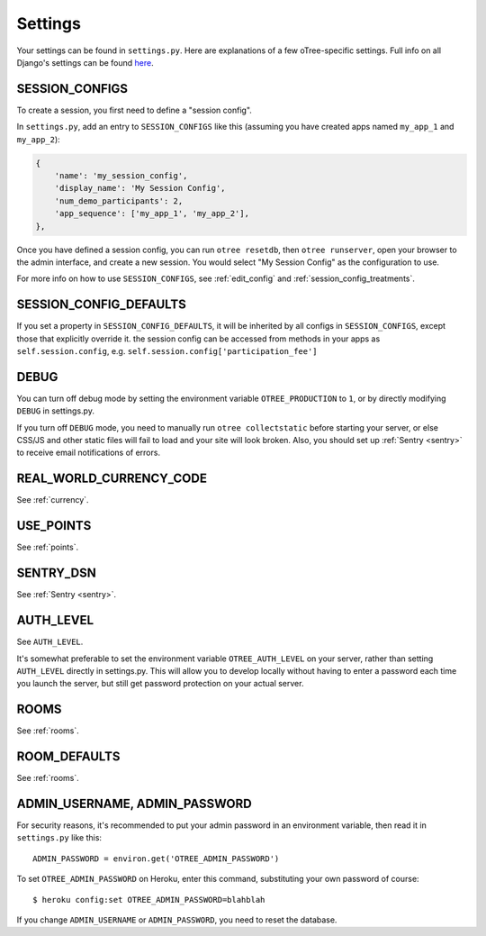 Settings
========

Your settings can be found in ``settings.py``.
Here are explanations of a few oTree-specific settings.
Full info on all Django's settings can be found `here <https://docs.djangoproject.com/en/1.8/ref/settings/>`__.

.. _SESSION_CONFIGS:

SESSION_CONFIGS
---------------

To create a session, you first need to
define a "session config".

In ``settings.py``, add an entry to ``SESSION_CONFIGS`` like this
(assuming you have created apps named ``my_app_1`` and ``my_app_2``):

.. code-block:: python

    {
        'name': 'my_session_config',
        'display_name': 'My Session Config',
        'num_demo_participants': 2,
        'app_sequence': ['my_app_1', 'my_app_2'],
    },


Once you have defined a session config, you can run ``otree resetdb``,
then ``otree runserver``,
open your browser to the admin interface, and create a new session.
You would select "My Session Config" as the configuration to use.

For more info on how to use ``SESSION_CONFIGS``, see :ref:`edit_config`
and :ref:`session_config_treatments`.

SESSION_CONFIG_DEFAULTS
-----------------------

If you set a property in ``SESSION_CONFIG_DEFAULTS``, it will be inherited by all configs
in ``SESSION_CONFIGS``, except those that explicitly override it.
the session config can be accessed from methods in your apps as ``self.session.config``,
e.g. ``self.session.config['participation_fee']``


DEBUG
-----

You can turn off debug mode by setting the environment variable ``OTREE_PRODUCTION`` to ``1``,
or by directly modifying ``DEBUG`` in settings.py.

If you turn off ``DEBUG`` mode, you need to manually run ``otree collectstatic`` before starting your server,
or else CSS/JS and other static files will fail to load and your site will look broken.
Also, you should set up :ref:`Sentry <sentry>` to receive email notifications of errors.


REAL_WORLD_CURRENCY_CODE
------------------------

See :ref:`currency`.

USE_POINTS
----------

See :ref:`points`.

SENTRY_DSN
----------

See :ref:`Sentry <sentry>`.


AUTH_LEVEL
----------

See ``AUTH_LEVEL``.

It's somewhat preferable to set the environment variable ``OTREE_AUTH_LEVEL``
on your server, rather than setting ``AUTH_LEVEL`` directly in settings.py.
This will allow you to develop locally without having to enter a password
each time you launch the server, but still get password protection on your
actual server.

ROOMS
-----

See :ref:`rooms`.

ROOM_DEFAULTS
-------------

See :ref:`rooms`.


ADMIN_USERNAME, ADMIN_PASSWORD
------------------------------

For security reasons, it's recommended to put your admin password in an environment variable,
then read it in ``settings.py`` like this::

    ADMIN_PASSWORD = environ.get('OTREE_ADMIN_PASSWORD')

To set ``OTREE_ADMIN_PASSWORD`` on Heroku, enter this command, substituting your
own password of course::

    $ heroku config:set OTREE_ADMIN_PASSWORD=blahblah

If you change ``ADMIN_USERNAME`` or ``ADMIN_PASSWORD``,
you need to reset the database.